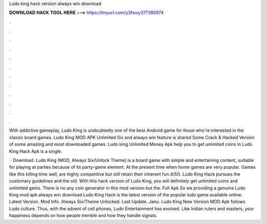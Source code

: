 Ludo king hack version always win download



𝐃𝐎𝐖𝐍𝐋𝐎𝐀𝐃 𝐇𝐀𝐂𝐊 𝐓𝐎𝐎𝐋 𝐇𝐄𝐑𝐄 ===> https://tinyurl.com/y3fwxy37?380974



.



.



.



.



.



.



.



.



.



.



.



.

With addictive gameplay, Ludo King is undoubtedly one of the best Android game for those who're interested in the classic board games. Ludo King MOD APK Unlimited Six and always win feature is shared Some Crack & Hacked Version of some amazing and most downloaded games. Ludo king Unlimited Money Apk help you to get unlimited coins in Ludo King Hack Apk is a single.

 · Download. Ludo King (MOD, Always Six/Unlock Theme) is a board game with simple and entertaining content, suitable for playing at parties because of its party-game element. At the present time when home games are very popular. Games like this killing time well, are highly competitive but still retain their inherent fun.4/5(). Ludo King Hack pursues the customary guidelines and the old. With this hack version of Ludo King, you will definitely get unlimited coins and unlimited gems. There is no any coin generator in this mod version but the. Full Apk So we providing a genuine Ludo King mod apk always win download Ludo King Hack is the latest version of the popular ludo game available online. Latest Version. Mod Info. Always Six/Theme Unlocked. Last Update. Janu. Ludo King New Version MOD Apk follows Ludo culture. Thus, with the advent of cell phones, Ludo Entertainment has evolved. Like Indian rulers and masters, your happiness depends on how people tremble and how they handle signals.
